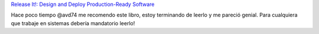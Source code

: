 .. title: Libro recomendado: "Release It!: Design and Deploy Production-Ready Software"
.. slug: libro-recomendado-release-it-design-and-deploy-production-ready-software
.. date: 2013-09-11 21:11:11 UTC-03:00
.. tags: books, libros, links, devops
.. category: 
.. link: 
.. description: 
.. type: micro

`Release It!: Design and Deploy Production-Ready Software <http://pragprog.com/book/mnee/release-it>`_

Hace poco tiempo @avd74 me recomendo este libro, estoy terminando de leerlo 
y me pareció genial. 
Para cualquiera que trabaje en sistemas debería mandatorio leerlo!
